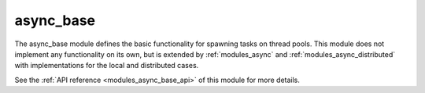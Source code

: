 ..
    Copyright (c) 2020 The STE||AR-Group

    SPDX-License-Identifier: BSL-1.0
    Distributed under the Boost Software License, Version 1.0. (See accompanying
    file LICENSE_1_0.txt or copy at http://www.boost.org/LICENSE_1_0.txt)

.. _modules_async_base:

==========
async_base
==========

The async_base module defines the basic functionality for spawning tasks on
thread pools. This module does not implement any functionality on its own, but
is extended by :ref:`modules_async` and :ref:`modules_async_distributed` with
implementations for the local and distributed cases.

See the :ref:`API reference <modules_async_base_api>` of this module for more
details.


